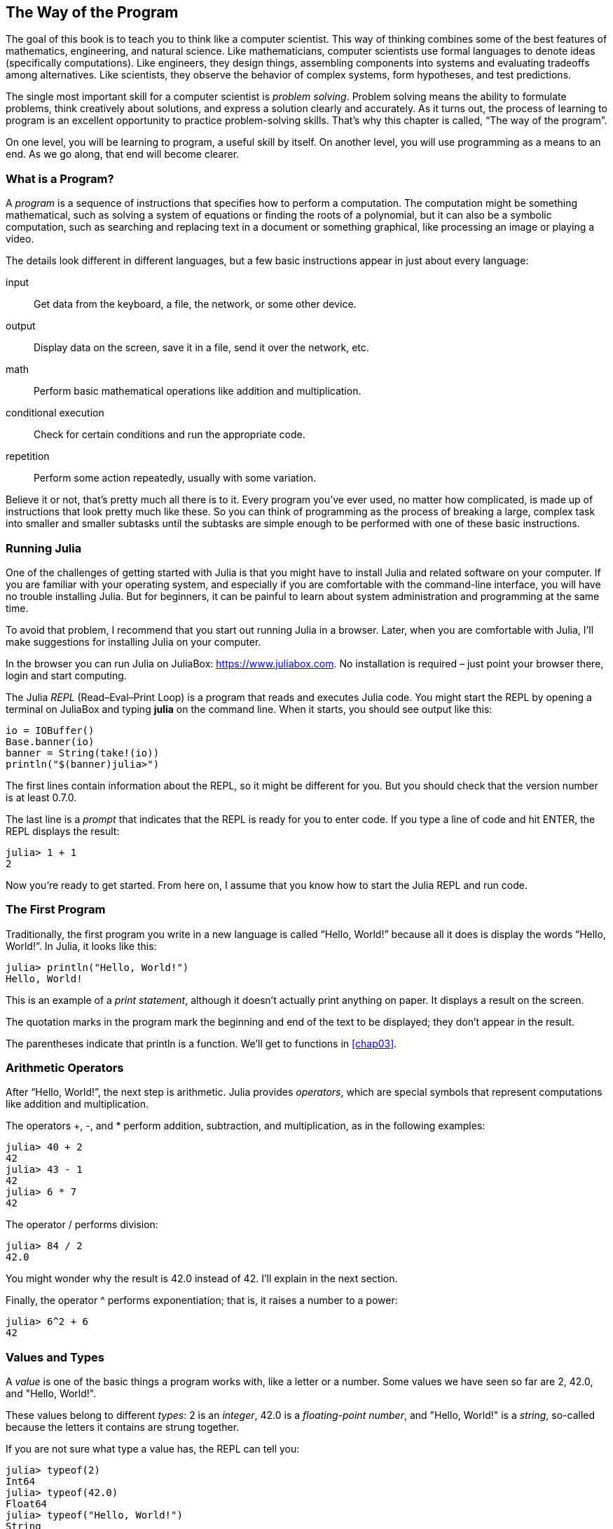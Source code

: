 [[chap01]]
== The Way of the Program

The goal of this book is to teach you to think like a computer scientist. This way of thinking combines some of the best features of mathematics, engineering, and natural science. Like mathematicians, computer scientists use formal languages to denote ideas (specifically computations). Like engineers, they design things, assembling components into systems and evaluating tradeoffs among alternatives. Like scientists, they observe the behavior of complex systems, form hypotheses, and test predictions.

The single most important skill for a computer scientist is _problem solving_. Problem solving means the ability to formulate problems, think creatively about solutions, and express a solution clearly and accurately. As it turns out, the process of learning to program is an excellent opportunity to practice problem-solving skills. That’s why this chapter is called, “The way of the program”.
((("problem solving")))

On one level, you will be learning to program, a useful skill by itself. On another level, you will use programming as a means to an end. As we go along, that end will become clearer.


=== What is a Program?

A _program_ is a sequence of instructions that specifies how to perform a computation. The computation might be something mathematical, such as solving a system of equations or finding the roots of a polynomial, but it can also be a symbolic computation, such as searching and replacing text in a document or something graphical, like processing an image or playing a video.
((("program")))

The details look different in different languages, but a few basic instructions appear in just about every language:

input::
Get data from the keyboard, a file, the network, or some other device.

output::
Display data on the screen, save it in a file, send it over the network, etc.

math::
Perform basic mathematical operations like addition and multiplication.

conditional execution::
Check for certain conditions and run the appropriate code.

repetition::
Perform some action repeatedly, usually with some variation.

Believe it or not, that’s pretty much all there is to it. Every program you’ve ever used, no matter how complicated, is made up of instructions that look pretty much like these. So you can think of programming as the process of breaking a large, complex task into smaller and smaller subtasks until the subtasks are simple enough to be performed with one of these basic instructions.


=== Running Julia

One of the challenges of getting started with Julia is that you might have to install Julia and related software on your computer. If you are familiar with your operating system, and especially if you are comfortable with the command-line interface, you will have no trouble installing Julia. But for beginners, it can be painful to learn about system administration and programming at the same time.
(((Running Julia)))

To avoid that problem, I recommend that you start out running Julia in a browser. Later, when you are comfortable with Julia, I’ll make suggestions for installing Julia on your computer.
((("Julia in a browser", see="JuliaBox")))

In the browser you can run Julia on JuliaBox: https://www.juliabox.com. No installation is required – just point your browser there, login and start computing.
(((JuliaBox)))

The Julia _REPL_ (Read–Eval–Print Loop) is a program that reads and executes Julia code. You might start the REPL by opening a terminal on JuliaBox and typing *+julia+* on the command line. When it starts, you should see output like this:
(((REPL)))((("Read-Eval-Print Loop", see="REPL")))

[source,@julia-eval]
----
io = IOBuffer()
Base.banner(io)
banner = String(take!(io))
println("$(banner)julia>")
----

The first lines contain information about the REPL, so it might be different for you. But you should check that the version number is at least +0.7.0+.

The last line is a _prompt_ that indicates that the REPL is ready for you to enter code. If you type a line of code and hit +ENTER+, the REPL displays the result:
(((prompt)))

[source,@julia-repl-test]
----
julia> 1 + 1
2
----

Now you’re ready to get started. From here on, I assume that you know how to start the Julia REPL and run code.


=== The First Program

Traditionally, the first program you write in a new language is called “Hello, World!” because all it does is display the words “Hello, World!”. In Julia, it looks like this:
((("Hello, World!")))(((println)))((("function", "base", "println", see="println")))

[source,@julia-repl-test]
----
julia> println("Hello, World!")
Hello, World!
----

This is an example of a _print statement_, although it doesn’t actually print anything on paper. It displays a result on the screen.
(((print statement)))((("statement", "print", see="print")))

The quotation marks in the program mark the beginning and end of the text to be displayed; they don’t appear in the result.
(((quotation mark)))

The parentheses indicate that +println+ is a function. We’ll get to functions in <<chap03>>.
(((parentheses)))(((function)))


=== Arithmetic Operators

After “Hello, World!”, the next step is arithmetic. Julia provides _operators_, which are special symbols that represent computations like addition and multiplication.
(((operator)))(((arithmetic operator)))(((operator, arithmetic)))

The operators +pass:[+]+, +-+, and +*+ perform addition, subtraction, and multiplication, as in the following examples:
(((pass:[+])))((("operator", "base", "pass:[+]", see="pass:[+]")))((("addition", see="pass:[+]")))(((pass:[*])))((("operator", "base", "pass:[*]", see="pass:[*]")))((("multiplication", see="pass:[*]")))((("-")))((("operator", "base", "-", see="pass:[-]")))((("subtraction", see="pass:[-]")))

[source,@julia-repl-test]
----
julia> 40 + 2
42
julia> 43 - 1
42
julia> 6 * 7
42
----

The operator +/+ performs division:
((("/")))((("operator", "base", "/", see="pass:[/]")))((("division", see="pass:[/]")))

[source,@julia-repl-test]
----
julia> 84 / 2
42.0
----

You might wonder why the result is +42.0+ instead of +42+. I’ll explain in the next section.

Finally, the operator +^+ performs exponentiation; that is, it raises a number to a power:
(((pass:[^])))((("operator", "base", "pass:[^]", , see="pass:[^]")))((("exponentiation", see="pass:[^]")))

[source,@julia-repl-test]
----
julia> 6^2 + 6
42
----


=== Values and Types

A _value_ is one of the basic things a program works with, like a letter or a number. Some values we have seen so far are +2+, +42.0+, and +"Hello, World!"+.
(((value)))(((type)))

These values belong to different _types_: +2+ is an _integer_, +42.0+ is a _floating-point number_, and +"Hello, World!"+ is a _string_, so-called because the letters it contains are strung together.
(((integer)))(((floating-point)))(((string)))

If you are not sure what type a value has, the REPL can tell you:
(((typeof)))((("function", "base", "typeof", see="typeof")))

[source,@julia-repl-test]
----
julia> typeof(2)
Int64
julia> typeof(42.0)
Float64
julia> typeof("Hello, World!")
String
----

Not surprisingly, integers belong to the type +Int64+, strings belong to +String+ and floating-point numbers belong to +Float64+.
(((Int64)))((("type", "base", "Int64", see="Int64")))(((Float64)))((("type", "base", "Float64", see="Float64")))(((String)))((("type", "base", "String", see="String")))

What about values like +"2"+ and +"42.0"+? They look like numbers, but they are in quotation marks like strings.

[source,@julia-repl-test]
----
julia> typeof("2")
String
julia> typeof("42.0")
String
----

They’re strings.

When you type a large integer, you might be tempted to use commas between groups of digits, as in +1,000,000+. This is not a legal _integer_ in Julia, but it is legal:

[source,@julia-repl-test]
----
julia> 1,000,000
(1, 0, 0)
----

That’s not what we expected at all! Julia parses +1,000,000+ as a comma-separated sequence of integers. We’ll learn more about this kind of sequence later.
(((sequence)))


=== Formal and Natural Languages

_Natural languages_ are the languages people speak, such as English, Spanish, and French. They were not designed by people (although people try to impose some order on them); they evolved naturally.
(((natural language)))(((language, natural)))

_Formal languages_ are languages that are designed by people for specific applications. For example, the notation that mathematicians use is a formal language that is particularly good at denoting relationships among numbers and symbols. Chemists use a formal language to represent the chemical structure of molecules. And most importantly:
(((formal language)))(((language, formal)))

[NOTE]
====
Programming languages are formal languages that have been designed to express computations.
====

Formal languages tend to have strict _syntax_ rules that govern the structure of statements. For example, in mathematics the statement latexmath:[\(3 + 3 = 6\)] has correct syntax, but latexmath:[\(3 += 3 \$ 6\)] does not. In chemistry latexmath:[\(H_2O\)] is a syntactically correct formula, but latexmath:[\(_2Zz\)] is not.
(((syntax)))

Syntax rules come in two flavors, pertaining to _tokens_ and _structure_. Tokens are the basic elements of the language, such as words, numbers, and chemical elements. One of the problems with latexmath:[\(3 += 3 \$ 6\)] is that latexmath:[\(\$\)] is not a legal token in mathematics (at least as far as I know). Similarly, latexmath:[\(_2Zz\)] is not legal because there is no element with the abbreviation latexmath:[\(Zz\)].
(((token)))(((structure)))

The second type of syntax rule pertains to the way tokens are combined. The equation latexmath:[\(3 += 3\)] is illegal because even though latexmath:[\(+\)] and latexmath:[\(=\)] are legal tokens, you can’t have one right after the other. Similarly, in a chemical formula the subscript comes after the element name, not before.

This is @ well-structured Engli$h sentence with invalid t*kens in it. This sentence all valid tokens has, but invalid structure with.

When you read a sentence in English or a statement in a formal language, you have to figure out the structure (although in a natural language you do this subconsciously). This process is called _parsing_.
(((parse)))

Although formal and natural languages have many features in common—tokens, structure, and syntax—there are some differences:

ambiguity::
Natural languages are full of ambiguity, which people deal with by using contextual clues and other information. Formal languages are designed to be nearly or completely unambiguous, which means that any statement has exactly one meaning, regardless of context.
(((ambiguity)))

redundancy::
In order to make up for ambiguity and reduce misunderstandings, natural languages employ lots of redundancy. As a result, they are often verbose. Formal languages are less redundant and more concise.
(((redundancy)))

literalness::
Natural languages are full of idiom and metaphor. If I say, “The penny dropped”, there is probably no penny and nothing dropping (this idiom means that someone understood something after a period of confusion). Formal languages mean exactly what they say.
(((literalness)))

Because we all grow up speaking natural languages, it is sometimes hard to adjust to formal languages. The difference between formal and natural language is like the difference between poetry and prose, but more so:

Poetry::
Words are used for their sounds as well as for their meaning, and the whole poem together creates an effect or emotional response. Ambiguity is not only common but often deliberate.
(((poetry)))

Prose::
The literal meaning of words is more important, and the structure contributes more meaning. Prose is more amenable to analysis than poetry but still often ambiguous.
(((prose)))

Programs::
The meaning of a computer program is unambiguous and literal, and can be understood entirely by analysis of the tokens and structure.

[WARNING]
====
Formal languages are more dense than natural languages, so it takes longer to read them. Also, the structure is important, so it is not always best to read from top to bottom, left to right. Instead, learn to parse the program in your head, identifying the tokens and interpreting the structure. Finally, the details matter. Small errors in spelling and punctuation, which you can get away with in natural languages, can make a big difference in a formal language.
====


=== Debugging

Programmers make mistakes. For whimsical reasons, programming errors are called _bugs_ and the process of tracking them down is called _debugging_.
(((bug)))(((debugging)))

Programming, and especially debugging, sometimes brings out strong emotions. If you are struggling with a difficult bug, you might feel angry, despondent, or embarrassed.

There is evidence that people naturally respond to computers as if they were people. When they work well, we think of them as teammates, and when they are obstinate or rude, we respond to them the same way we respond to rude, obstinate people (Reeves and Nass, _The Media Equation: How People Treat Computers, Television, and New Media Like Real People and Places_).

Preparing for these reactions might help you deal with them. One approach is to think of the computer as an employee with certain strengths, like speed and precision, and particular weaknesses, like lack of empathy and inability to grasp the big picture.

Your job is to be a good manager: find ways to take advantage of the strengths and mitigate the weaknesses. And find ways to use your emotions to engage with the problem, without letting your reactions interfere with your ability to work effectively.

Learning to debug can be frustrating, but it is a valuable skill that is useful for many activities beyond programming. At the end of each chapter there is a section, like this one, with my suggestions for debugging. I hope they help!


=== Glossary

problem solving::
The process of formulating a problem, finding a solution, and expressing it.
(((problem solving)))

REPL::
A program that reads another program and executes it.
(((REPL)))

prompt::
Characters displayed by the REPL to indicate that it is ready to take input from the user.
(((prompt)))

program::
A sequence of instructions that specifies a computation.
(((program)))

print statement::
An instruction that causes the Julia REPL to display a value on the screen.
(((print statement)))

operator::
A special symbol that represents a simple computation like addition, multiplication, or string concatenation.
(((operator)))

value::
One of the basic units of data, like a number or string, that a program manipulates.
(((value)))

type::
A category of values. The types we have seen so far are integers (+Int64+), floating-point numbers (+Float64+), and strings (+String+).
(((type)))

integer::
A type that represents whole numbers.
(((integer)))

floating-point::
A type that represents numbers with fractional parts.
(((floating-point)))

string::
A type that represents sequences of characters.
(((string)))

natural language::
Any one of the languages that people speak that evolved naturally.
(((natural language)))

formal language::
Any one of the languages that people have designed for specific purposes, such as representing mathematical ideas or computer programs; all programming languages are formal languages.
(((formal language)))

token::
One of the basic elements of the syntactic structure of a program, analogous to a word in a natural language.
(((token)))

structure::
The way tokens are combined.
(((structure)))

syntax::
The rules that govern the structure of a program.
(((syntax)))

parse::
To examine a program and analyze the syntactic structure.
(((parse)))

bug::
An error in a program.
(((bug)))

debugging::
The process of finding and correcting bugs.
(((debugging)))


=== Exercises

[TIP]
====
It is a good idea to read this book in front of a computer so you can try out the examples as you go.
====

[[ex01-1]]
===== Exercise 1-1

Whenever you are experimenting with a new feature, you should try to make mistakes. For example, in the “Hello, World!” program, what happens if you leave out one of the quotation marks? What if you leave out both? What if you spell +println+ wrong?

This kind of experiment helps you remember what you read; it also helps when you are programming, because you get to know what the error messages mean. It is better to make mistakes now and on purpose than later and accidentally.
(((error message)))

. In a print statement, what happens if you leave out one of the parentheses, or both?

. If you are trying to print a string, what happens if you leave out one of the quotation marks, or both?

. You can use a minus sign to make a negative number like +-2+. What happens if you put a plus sign before a number? What about +pass:[2++2]+?

. In math notation, leading zeros are ok, as in +02+. What happens if you try this in Julia?

. What happens if you have two values with no operator between them?


[[ex01-2]]
===== Exercise 1-2

Start the Julia REPL and use it as a calculator.
(((calculator)))

. How many seconds are there in 42 minutes 42 seconds?

. How many miles are there in 10 kilometers? Hint: there are 1.61 kilometers in a mile.

. If you run a 10 kilometer race in 42 minutes 42 seconds, what is your average pace (time per mile in minutes and seconds)? What is your average speed in miles per hour?


